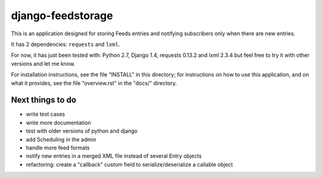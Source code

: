 ==================
django-feedstorage
==================

This is an application designed for storing Feeds entries 
and notifying subscribers only when there are new entries.

It has 2 dependencies: ``requests`` and ``lxml``.

For now, it has just been tested with: Python 2.7, Django 1.4, requests 0.13.2 and lxml 2.3.4
but feel free to try it with other versions and let me know.

For installation instructions, see the file "INSTALL" in this
directory; for instructions on how to use this application, and on
what it provides, see the file "overview.rst" in the "docs/"
directory.

  
  
Next things to do
=================

* write test cases
* write more documentation
* test with older versions of python and django
* add Scheduling in the admin
* handle more feed formats
* notify new entries in a merged XML file instead of several Entry objects
* refactoring: create a "callback" custom field to serialize/deserialize a callable object
